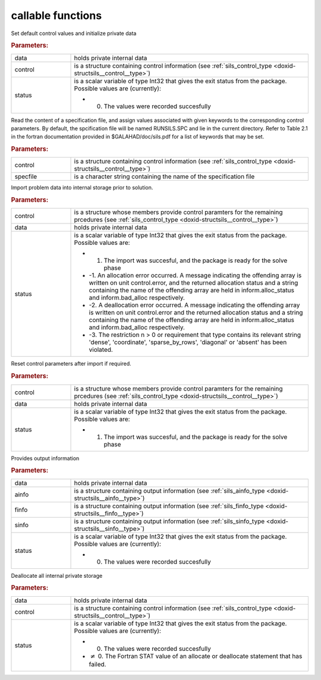.. _global:

callable functions
------------------

.. index:: pair: function; sils_initialize
.. _doxid-galahad__sils_8h_1adfa46fc519194d9acfbeccac4c5a1af3:

.. ref-code-block:: julia
	:class: doxyrest-title-code-block

        function sils_initialize(data, control, status)

Set default control values and initialize private data

.. rubric:: Parameters:

.. list-table::
	:widths: 20 80

	*
		- data

		- holds private internal data

	*
		- control

		- is a structure containing control information (see :ref:`sils_control_type <doxid-structsils__control__type>`)

	*
		- status

		-
		  is a scalar variable of type Int32 that gives the exit status from the package. Possible values are (currently):

		  * 0. The values were recorded succesfully

.. index:: pair: function; sils_read_specfile
.. _doxid-galahad__sils_8h_1a12447d25d91610c87b4c8ce7744aefd7:

.. ref-code-block:: julia
	:class: doxyrest-title-code-block

        function sils_read_specfile(control, specfile)

Read the content of a specification file, and assign values associated with given keywords to the corresponding control parameters. By default, the spcification file will be named RUNSILS.SPC and lie in the current directory. Refer to Table 2.1 in the fortran documentation provided in $GALAHAD/doc/sils.pdf for a list of keywords that may be set.

.. rubric:: Parameters:

.. list-table::
	:widths: 20 80

	*
		- control

		- is a structure containing control information (see :ref:`sils_control_type <doxid-structsils__control__type>`)

	*
		- specfile

		- is a character string containing the name of the specification file

.. index:: pair: function; sils_import
.. _doxid-galahad__sils_8h_1a78d5647031a8a4522541064853b021ba:

.. ref-code-block:: julia
	:class: doxyrest-title-code-block

        function sils_import(control, data, status)

Import problem data into internal storage prior to solution.

.. rubric:: Parameters:

.. list-table::
	:widths: 20 80

	*
		- control

		- is a structure whose members provide control paramters for the remaining prcedures (see :ref:`sils_control_type <doxid-structsils__control__type>`)

	*
		- data

		- holds private internal data

	*
		- status

		-
		  is a scalar variable of type Int32 that gives the exit status from the package. Possible values are:

		  * 1. The import was succesful, and the package is ready for the solve phase

		  * -1. An allocation error occurred. A message indicating the offending array is written on unit control.error, and the returned allocation status and a string containing the name of the offending array are held in inform.alloc_status and inform.bad_alloc respectively.

		  * -2. A deallocation error occurred. A message indicating the offending array is written on unit control.error and the returned allocation status and a string containing the name of the offending array are held in inform.alloc_status and inform.bad_alloc respectively.

		  * -3. The restriction n > 0 or requirement that type contains its relevant string 'dense', 'coordinate', 'sparse_by_rows', 'diagonal' or 'absent' has been violated.

.. index:: pair: function; sils_reset_control
.. _doxid-galahad__sils_8h_1a34e5304b29c89525543cd512f426ac4f:

.. ref-code-block:: julia
	:class: doxyrest-title-code-block

        function sils_reset_control(control, data, status)

Reset control parameters after import if required.

.. rubric:: Parameters:

.. list-table::
	:widths: 20 80

	*
		- control

		- is a structure whose members provide control paramters for the remaining prcedures (see :ref:`sils_control_type <doxid-structsils__control__type>`)

	*
		- data

		- holds private internal data

	*
		- status

		-
		  is a scalar variable of type Int32 that gives the exit status from the package. Possible values are:

		  * 1. The import was succesful, and the package is ready for the solve phase

.. index:: pair: function; sils_information
.. _doxid-galahad__sils_8h_1a27320b6d18c7508283cfb19dc8fecf37:

.. ref-code-block:: julia
	:class: doxyrest-title-code-block

        function sils_information(data, ainfo, finfo, sinfo, status)

Provides output information

.. rubric:: Parameters:

.. list-table::
	:widths: 20 80

	*
		- data

		- holds private internal data

	*
		- ainfo

		- is a structure containing output information (see :ref:`sils_ainfo_type <doxid-structsils__ainfo__type>`)

	*
		- finfo

		- is a structure containing output information (see :ref:`sils_finfo_type <doxid-structsils__finfo__type>`)

	*
		- sinfo

		- is a structure containing output information (see :ref:`sils_sinfo_type <doxid-structsils__sinfo__type>`)

	*
		- status

		-
		  is a scalar variable of type Int32 that gives the exit status from the package. Possible values are (currently):

		  * 0. The values were recorded succesfully

.. index:: pair: function; sils_finalize
.. _doxid-galahad__sils_8h_1aa862612cd37fce35b1d35bd6ad295d82:

.. ref-code-block:: julia
	:class: doxyrest-title-code-block

        function sils_finalize(data, control, status)

Deallocate all internal private storage

.. rubric:: Parameters:

.. list-table::
	:widths: 20 80

	*
		- data

		- holds private internal data

	*
		- control

		- is a structure containing control information (see :ref:`sils_control_type <doxid-structsils__control__type>`)

	*
		- status

		-
		  is a scalar variable of type Int32 that gives the exit status from the package. Possible values are (currently):

		  * 0. The values were recorded succesfully

		  * :math:`\neq` 0. The Fortran STAT value of an allocate or deallocate statement that has failed.
